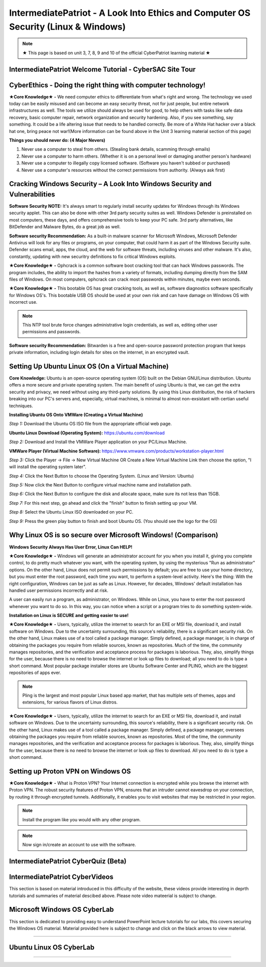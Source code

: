 IntermediatePatriot - A Look Into Ethics and Computer OS Security (Linux & Windows)
=============================================================

.. image:: https://raw.githubusercontent.com/natt96z/cybersac/main/docs/img/ezgif-1-599eaa3342.gif
   :width: 84%
   :align: center



.. Note:: ★ This page is based on unit 3, 7, 8, 9 and 10 of the official CyberPatriot learning material ★


IntermediatePatriot Welcome Tutorial - CyberSAC Site Tour
~~~~~~~~~~~~~~~~~~~~~~~~~~~~~~~~~~~~~~~~~~~~~~~~~~~~~~~~~~~~~~~~~~~~


CyberEthics - Doing the right thing with computer technology!
~~~~~~~~~~~~~~~~~~~~~~~~~~~~

.. image:: https://raw.githubusercontent.com/natt96z/cybersac/main/docs/img/how-to-become-an-ethical-hacker.png
   :width: 50%
   :align: center
   
**★Core Knowledge★ -** We need computer ethics to differentiate from what's right and wrong. The technology we used today can be easily misused and can become an easy security threat, not for just people, but entire network infrastructures as well. The tools we utilize should always be used for good, to help others with tasks like safe data recovery, basic computer repair, network organization and security hardening. Also, if you see something, say something. It could be a life altering issue that needs to be handled correctly. Be more of a White Hat hacker over a black hat one, bring peace not war!(More information can be found above in the Unit 3 learning material section of this page)

.. image:: https://raw.githubusercontent.com/natt96z/cybersac/main/docs/img/istockphoto-941665020-612x612.jpg
   :width: 50%
   :align: center

**Things you should never do: (4 Major Nevers)**


1) Never use a computer to steal from others. (Stealing bank details, scamming through emails)

2) Never use a computer to harm others. (Whether it is on a personal level or damaging another person's hardware)

3) Never use a computer to illegally copy licensed software. (Software you haven't subbed or purchased)

4) Never use a computer's resources without the correct permissions from authority. (Always ask first)



.. raw:: html

      
      <iframe src="https://drive.google.com/file/d/17epBEakP_2YQmCgrYzjiV5aEfP0AuQfz/preview" width="640" height="480" allow="autoplay"></iframe>




Cracking Windows Security – A Look Into Windows Security and Vulnerabilities
~~~~~~~~~~~~~~~~~~~~~~~~~~~~
 
.. image:: https://raw.githubusercontent.com/natt96z/cybersac/main/docs/img/7.jpg
   :width: 50%
   :align: center
   
 
.. image:: https://raw.githubusercontent.com/natt96z/cybersac/main/docs/img/01fjk76Hzv5cska2LPEyhog-24.fit_lim.size_1152x.png
   :width: 50%
   :align: center

**Software Security NOTE:** It's always smart to regularly install security updates for Windows through its Windows security applet. This can also be done with other 3rd party security suites as well. Windows Defender is preinstalled on most computers, these days, and offers comprehensive tools to keep your PC safe. 3rd party alternatives, like BitDefender and Malware Bytes, do a great job as well.


.. image:: https://raw.githubusercontent.com/natt96z/cybersac/main/docs/img/wdav-protection-settings-wdsc.png
   :width: 60%
   :align: center

**Software security Recommendation:** As a built-in malware scanner for Microsoft Windows, Microsoft Defender Antivirus will look for any files or programs, on your computer, that could harm it as part of the Windows Security suite. Defender scans email, apps, the cloud, and the web for software threats, including viruses and other malware. It's also, constantly, updating with new securitry definitions to fix critical Windows exploits.

.. image:: https://raw.githubusercontent.com/natt96z/cybersac/main/docs/img/8.jpg
   :width: 50%
   :align: center
   
   
**★Core Knowledge★ -** Ophcrack is a common software boot cracking tool that can hack Windows passwords. The program includes, the ability to import the hashes from a variety of formats, including dumping directly from the SAM files of Windows. On most computers, ophcrack can crack most passwords within minutes, maybe even seconds.

.. image:: https://raw.githubusercontent.com/natt96z/cybersac/main/docs/img/9.jpg
   :width: 90%
   :align: center
   
**★Core Knowledge★ -** This bootable OS has great cracking tools, as well as, software diagnostics software specifically for Windows OS's. This bootable USB OS should be used at your own risk and can have damage on Windows OS with incorrect use.

.. image:: https://raw.githubusercontent.com/natt96z/cybersac/main/docs/img/10.jpg
   :width: 50%
   :align: center

.. Note:: This NTP tool brute force changes administrative login credentials, as well as, editing other user permissions and passwords.


.. image:: https://raw.githubusercontent.com/natt96z/cybersac/main/docs/img/12.jpg
   :width: 60%
   :align: center

**Software security Recommendation:** Bitwarden is a free and open-source password protection program that keeps private information, including login details for sites on the internet, in an encrypted vault. 

.. raw:: html

   <iframe src="https://drive.google.com/file/d/1JZZN64VKm9sZQzKMTkahdJPDwFIGPtei/preview" width="640" height="480" allow="autoplay"></iframe>
   
   <iframe src="https://drive.google.com/file/d/1t-t-2BQntuWXbY1W3jhkM_JCL8f-Kfng/preview" width="640" height="480" allow="autoplay"></iframe>



Setting Up Ubuntu Linux OS (On a Virtual Machine)
~~~~~~~~~~~~~~~~~~~~~~~~~~~~~~~~~~~~~~~~~~~~~~~~

.. image:: https://raw.githubusercontent.com/natt96z/cybersac/main/docs/img/ubuntumaxresdefault.jpg
   :width: 62%
   :align: center
   
**Core Knowledge:** Ubuntu is an open-source operating system (OS) built on the Debian GNU/Linux distribution. Ubuntu offers a more secure and private operating system. The main benefit of using Ubuntu is that, we can get the extra security and privacy, we need without using any third-party solutions.
By using this Linux distribution, the risk of hackers breaking into our PC's servers and, especially, virtual machines, is minimal to almost non-exsistant with certian useful techniques.


.. raw:: html

      <iframe src="https://drive.google.com/file/d/1icdybiGKYgMkBduwsUgON5L73c_ltPxP/preview" width="640" height="480" allow="autoplay"></iframe>


**Installing Ubuntu OS Onto VMWare (Creating a Virtual Machine)**

.. image:: https://raw.githubusercontent.com/natt96z/cybersac/main/docs/img/ubuntuonvmware.jpg
   :width: 65%
   :align: center


*Step 1:* Download the Ubuntu OS ISO file from the appropriate official web page. 

**Ubuntu Linux Download (Operating System):** https://ubuntu.com/download

*Step 2:* Download and Install the VMWare Player application on your PC/Linux Machine.

**VMWare Player (Virtual Machine Software):**  https://www.vmware.com/products/workstation-player.html 

*Step 3:* Click the Player -> File -> New Virtual Machine OR Create a New Virtual Machine Link then choose the option, "I will install the operating system later".

.. image:: https://raw.githubusercontent.com/natt96z/cybersac/main/docs/img/2-t24x7-ubuntu-vmware-add-virtual-machine.png
   :width: 65%
   :align: center

.. image:: https://raw.githubusercontent.com/natt96z/cybersac/main/docs/img/3-t24x7-ubuntu-vmware-add-vm-welcome.png
   :width: 65%
   :align: center

*Step 4:* Click the Next Button to choose the Operating System. (Linux and Version: Ubuntu)

.. image:: https://raw.githubusercontent.com/natt96z/cybersac/main/docs/img/4-t24x7-ubuntu-vmware-select-guest-os.png
   :width: 65%
   :align: center

*Step 5:* Now click the Next Button to configure virtual machine name and installation path.

.. image:: https://raw.githubusercontent.com/natt96z/cybersac/main/docs/img/5-t24x7-ubuntu-vmware-vm-configure.png
   :width: 65%
   :align: center

*Step 6:* Click the Next Button to configure the disk and allocate space, make sure its not less than 15GB.

.. image:: https://raw.githubusercontent.com/natt96z/cybersac/main/docs/img/6-t24x7-ubuntu-vmware-vm-configure.png
   :width: 65%
   :align: center
   
*Step 7:* For this next step, go ahead and click the "finish" button to finish setting up your VM.

.. image:: https://raw.githubusercontent.com/natt96z/cybersac/main/docs/img/7-t24x7-ubuntu-vmware-vm-settings.png
   :width: 65%
   :align: center

*Step 8:* Select the Ubuntu Linux ISO downloaded on your PC.

.. image:: https://raw.githubusercontent.com/natt96z/cybersac/main/docs/img/Screenshot%202023-01-20%20073111.png
   :width: 65%
   :align: center

*Step 9:* Press the green play button to finish and boot Ubuntu OS. (You should see the logo for the OS)

.. image:: https://raw.githubusercontent.com/natt96z/cybersac/main/docs/img/10-t24x7-ubuntu-vmware-vm-play.png
   :width: 65%
   :align: center


Why Linux OS is so secure over Microsoft Windows! (Comparison)
~~~~~~~~~~~~~~~~~~~~~~~~~~~~

.. image:: https://raw.githubusercontent.com/natt96z/cybersac/main/docs/img/13.jpg
   :width: 65%
   :align: center
   
**Windows Security Always Has User Error, Linux Can HELP!**

**★Core Knowledge★ -** Windows will generate an administrator account for you when you install it, giving you complete control, to do pretty much whatever you want, with the operating system, by using the mysterious "Run as administrator" options. On the other hand, Linux does not permit such permissions by default; you are free to use your home directory, but you must enter the root password, each time you want, to perform a system-level activity. Here's the thing: With the right configuration, Windows can be just as safe as Linux. However, for decades, Windows' default installation has handled user permissions incorrectly and at risk. 

A user can easily run a program, as administrator, on Windows. While on Linux, you have to enter the root password whenever you want to do so. In this way, you can notice when a script or a program tries to do something system-wide.

.. image:: https://raw.githubusercontent.com/natt96z/cybersac/main/docs/img/14.jpg
   :width: 60%
   :align: center
.. image:: https://raw.githubusercontent.com/natt96z/cybersac/main/docs/img/15.jpg
   :width: 60%
   :align: center
   
**Installation on Linux is SECURE and getting easier to use!**

**★Core Knowledge★ -** Users, typically, utilize the internet to search for an EXE or MSI file, download it, and install software on Windows. Due to the uncertainty surrounding, this source's reliability, there is a significant security risk. On the other hand, Linux makes use of a tool called a package manager. Simply defined, a package manager, is in charge of obtaining the packages you require from reliable sources, known as repositories. Much of the time, the community manages repositories, and the verification and acceptance process for packages is laborious. They, also, simplify things for the user, because there is no need to browse the internet or look up files to download; all you need to do is type a short command. Most popular package installer stores are Ubuntu Software Center and PLING, which are the biggest repositories of apps ever.

.. image:: https://raw.githubusercontent.com/natt96z/cybersac/main/docs/img/16.jpg
   :width: 66%
   :align: center
  
.. Note:: Pling is the largest and most popular Linux based app market, that has multiple sets of themes, apps and extensions, for various flavors of Linux distros. 

.. image:: https://raw.githubusercontent.com/natt96z/cybersac/main/docs/img/17.jpg
   :width: 65%
   :align: center
   
 **Linux Can’t Get Viruses AS EASY as Windows OS can...BUT**
 
**★Core Knowledge★ -** Users, typically, utilize the internet to search for an EXE or MSI file, download it, and install software on Windows. Due to the uncertainty surrounding, this source's reliability, there is a significant security risk. On the other hand, Linux makes use of a tool called a package manager. Simply defined, a package manager, oversees obtaining the packages you require from reliable sources, known as repositories. Most of the time, the community manages repositories, and the verification and acceptance process for packages is laborious. They, also, simplify things for the user, because there is no need to browse the internet or look up files to download. All you need to do is type a short command. 



Setting up Proton VPN on Windows OS
~~~~~~~~~~~~~~~~~~~~~~~~~~~~~~~~~~~~~~~~~~~~~~~~

**★Core Knowledge★ -** What is Proton VPN? Your Internet connection is encrypted while you browse the internet with Proton VPN.
The robust security features of Proton VPN, ensures that an intruder cannot eavesdrop on your connection, by routing it through encrypted tunnels.
Additionally, it enables you to visit websites that may be restricted in your region.


.. image:: https://raw.githubusercontent.com/natt96z/cybersac/main/docs/img/76.jpg
   :width: 74%
   :align: center
   
.. Note:: Install the program like you would with any other program. 

.. image:: https://raw.githubusercontent.com/natt96z/cybersac/main/docs/img/77.jpg
   :width: 74%
   :align: center

.. Note:: Now sign in/create an account to use with the software.

.. image:: https://raw.githubusercontent.com/natt96z/cybersac/main/docs/img/78.jpg
   :width: 60%
   :align: center

.. image:: https://raw.githubusercontent.com/natt96z/cybersac/main/docs/img/79.jpg
   :width: 60%
   :align: center
   
.. image:: https://raw.githubusercontent.com/natt96z/cybersac/main/docs/img/80.jpg
   :width: 60%
   :align: center
   
   
.. image:: https://raw.githubusercontent.com/natt96z/cybersac/main/docs/img/81.jpg
   :width: 60%
   :align: center
   
.. image:: https://raw.githubusercontent.com/natt96z/cybersac/main/docs/img/82.jpg
   :width: 60%
   :align: center
  
  
  
 
IntermediatePatriot CyberQuiz (Beta)
~~~~~~~~~~~~~~~~~~~~~~~~~~~~~~~~~~~~~~~~~~~~~

.. raw:: html


   <div class="involveme_embed" data-project="new-project-47ba"><script src="https://cybersac.involve.me/embed"></script></div>
   
IntermediatePatriot CyberVideos 
~~~~~~~~~~~~~~~~~~~~~~~~~~~~~~~~~~~~~~~~~~~~~

This section is based on material introduced in this difficulty of the website, these videos provide interesting in deprth tutorials and summaries of material descibed above. Please note video mateerial is subject to change.

.. raw:: html

   <iframe width="560" height="315" src="https://www.youtube.com/embed/6K-tTaxLqJQ" title="YouTube video player" frameborder="0" allow="accelerometer; autoplay; clipboard-write; encrypted-media; gyroscope; picture-in-picture" allowfullscreen></iframe>

	<iframe width="560" height="315" src="https://www.youtube.com/embed/K0JPAZumUMI" title="YouTube video player" frameborder="0" allow="accelerometer; autoplay; clipboard-write; encrypted-media; gyroscope; picture-in-picture; web-share" allowfullscreen></iframe>
	
	
   
   
Microsoft Windows OS CyberLab
~~~~~~~~~~~~~~~~~~~~~~~~~~~~~~~~~~~~~~~~~~~~~~~~~~~~~~~~~~~~~~~~~~~~~~~~~~~~~~~~~~~~~

This section is dedicated to providing easy to understand PowerPoint lecture tutorials for our labs, this covers securing the Windows OS material. Material provided here is subject to change and click on the black arrows to view material.

.. raw:: html

	<details>
		<summary>Lecture Tutorial Material #1</summary>
.. raw:: html

	<iframe src="https://drive.google.com/file/d/1vHINCoOa_RcJzIksD5TzTfUF4n0_G7MY/preview" width="640" height="480" allow="autoplay"></iframe>
	</details>

--------------------------------------------------------------------------------------------------------------------------

Ubuntu Linux OS CyberLab
~~~~~~~~~~~~~~~~~~~~~~~~~~~~~~~~~~~~~~~~~~~~~~~~~~~~~~~~~~~~~~~~~~~~~~~~~~~~~~~


.. raw:: html

	<details>
		<summary>Lecture Tutorial Material #1</summary>
.. raw:: html

	<iframe src="https://drive.google.com/file/d/1-HQ980U8-01ZbY_wgs8vYx5eekRlK2u-/preview" width="640" height="480" allow="autoplay"></iframe>
	</details>



.. raw:: html

	<details>
		<summary>Lecture Tutorial Material #2</summary>
.. raw:: html

	<iframe src="https://drive.google.com/file/d/17S56pdVA_ENNoF5JF5bEagj7YgOsrgvF/preview" width="640" height="480" allow="autoplay"></iframe>
	</details>


---------------------------------------------------------------------------------------------------------------



